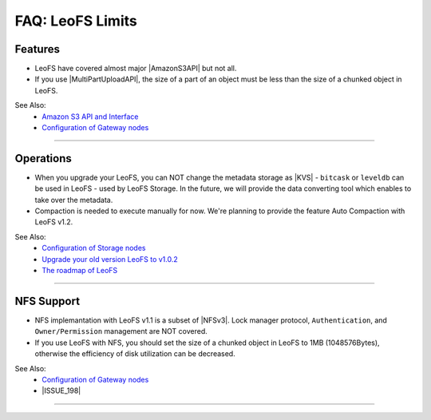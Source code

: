 .. LeoFS documentation
.. Copyright (c) 2013-2014 Rakuten, Inc.

=======================
FAQ: LeoFS Limits
=======================

Features
--------

* LeoFS have covered almost major |AmazonS3API| but not all.
* If you use |MultiPartUploadAPI|, the size of a part of an object must be less than the size of a chunked object in LeoFS.

See Also:
    * `Amazon S3 API and Interface <s3_api.html>`_
    * `Configuration of Gateway nodes <configuration_3.html>`_

----

Operations
----------

* When you upgrade your LeoFS, you can NOT change the metadata storage as |KVS| - ``bitcask`` or ``leveldb`` can be used in LeoFS - used by LeoFS Storage. In the future, we will provide the data converting tool which enables to take over the metadata.
* Compaction is needed to execute manually for now. We're planning to provide the feature Auto Compaction with LeoFS v1.2.

See Also:
    * `Configuration of Storage nodes <configuration_2.html>`_
    * `Upgrade your old version LeoFS to v1.0.2 <admin_guide_5.html>`_
    * `The roadmap of LeoFS <faq_1.html#is-there-the-roadmap-of-leofs>`_

----

NFS Support
-----------

* NFS implemantation with LeoFS v1.1 is a subset of |NFSv3|. Lock manager protocol, ``Authentication``, and ``Owner/Permission`` management are NOT covered.
* If you use LeoFS with NFS, you should set the size of a chunked object in LeoFS to 1MB (1048576Bytes), otherwise the efficiency of disk utilization can be decreased.

See Also:
    * `Configuration of Gateway nodes <configuration_3.html>`_
    * |ISSUE_198|


----


.. |AmazonS3API| raw:: html

   <a href="http://docs.aws.amazon.com/AmazonS3/latest/API/APIRest.html" target="_blank">Amazon S3 REST API</a>

.. |MultiPartUploadAPI| raw:: html

   <a href="http://docs.aws.amazon.com/AmazonS3/latest/dev/mpuoverview.html" target="_blank">Amazon S3 multipart upload API</a>

.. |KVS| raw:: html

   <a href="http://en.wikipedia.org/wiki/Key/value_store#Key.E2.80.93Value_or_KV_stores" target="_blank">KVS</a>

.. |NFSv3| raw:: html

   <a href="http://www.ietf.org/rfc/rfc1813.txt" target="_blank">NFS v3</a>

.. |ISSUE_198| raw:: html

   <a href="https://github.com/leo-project/leofs/issues/198" target="_blank">NFS R/W transfer block size is limited up to 1MB</a>


